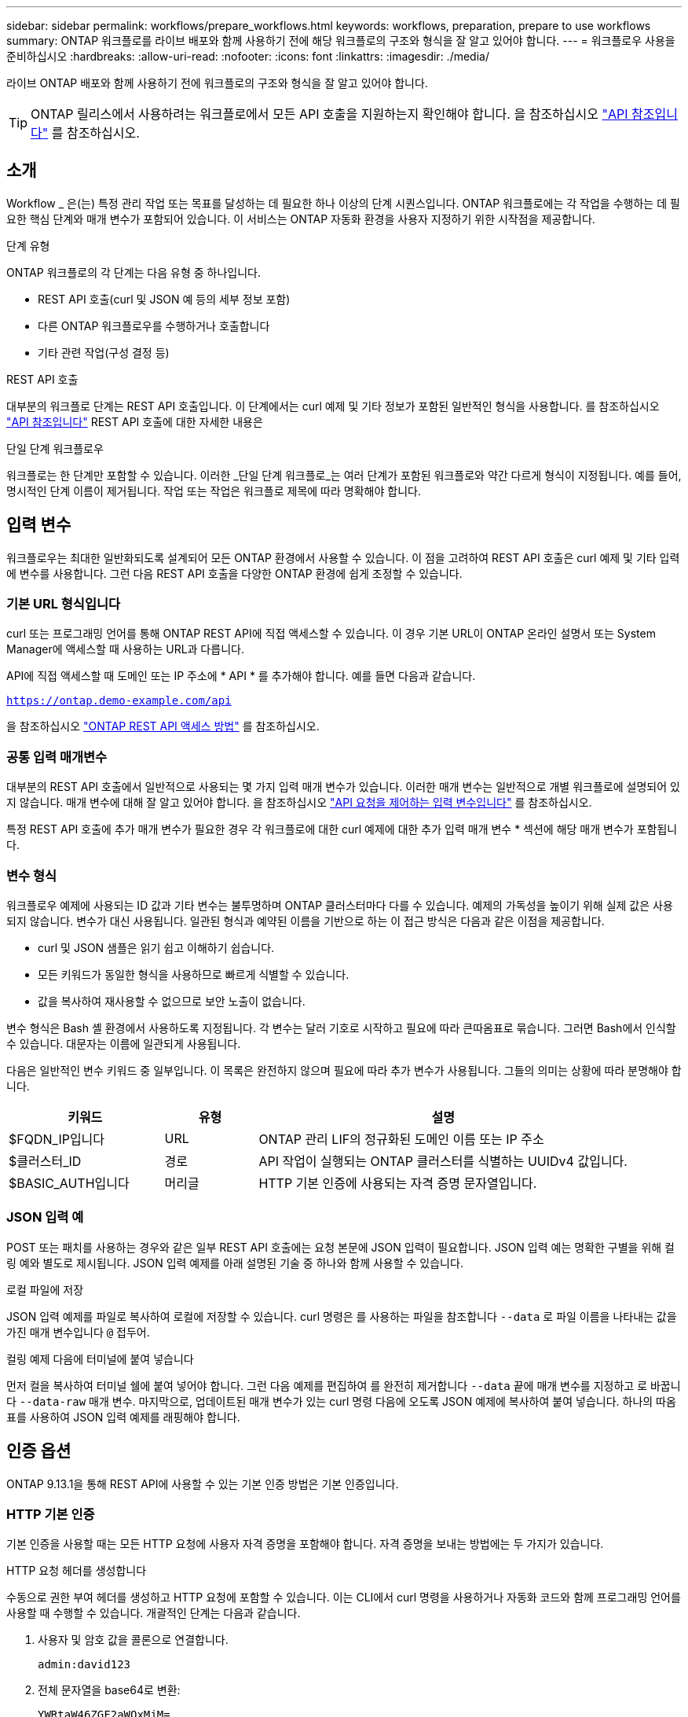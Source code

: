 ---
sidebar: sidebar 
permalink: workflows/prepare_workflows.html 
keywords: workflows, preparation, prepare to use workflows 
summary: ONTAP 워크플로를 라이브 배포와 함께 사용하기 전에 해당 워크플로의 구조와 형식을 잘 알고 있어야 합니다. 
---
= 워크플로우 사용을 준비하십시오
:hardbreaks:
:allow-uri-read: 
:nofooter: 
:icons: font
:linkattrs: 
:imagesdir: ./media/


[role="lead"]
라이브 ONTAP 배포와 함께 사용하기 전에 워크플로의 구조와 형식을 잘 알고 있어야 합니다.


TIP: ONTAP 릴리스에서 사용하려는 워크플로에서 모든 API 호출을 지원하는지 확인해야 합니다. 을 참조하십시오 link:../reference/api_reference.html["API 참조입니다"] 를 참조하십시오.



== 소개

Workflow _ 은(는) 특정 관리 작업 또는 목표를 달성하는 데 필요한 하나 이상의 단계 시퀀스입니다. ONTAP 워크플로에는 각 작업을 수행하는 데 필요한 핵심 단계와 매개 변수가 포함되어 있습니다. 이 서비스는 ONTAP 자동화 환경을 사용자 지정하기 위한 시작점을 제공합니다.

.단계 유형
ONTAP 워크플로의 각 단계는 다음 유형 중 하나입니다.

* REST API 호출(curl 및 JSON 예 등의 세부 정보 포함)
* 다른 ONTAP 워크플로우를 수행하거나 호출합니다
* 기타 관련 작업(구성 결정 등)


.REST API 호출
대부분의 워크플로 단계는 REST API 호출입니다. 이 단계에서는 curl 예제 및 기타 정보가 포함된 일반적인 형식을 사용합니다. 를 참조하십시오 link:../reference/api_reference.html["API 참조입니다"] REST API 호출에 대한 자세한 내용은

.단일 단계 워크플로우
워크플로는 한 단계만 포함할 수 있습니다. 이러한 _단일 단계 워크플로_는 여러 단계가 포함된 워크플로와 약간 다르게 형식이 지정됩니다. 예를 들어, 명시적인 단계 이름이 제거됩니다. 작업 또는 작업은 워크플로 제목에 따라 명확해야 합니다.



== 입력 변수

워크플로우는 최대한 일반화되도록 설계되어 모든 ONTAP 환경에서 사용할 수 있습니다. 이 점을 고려하여 REST API 호출은 curl 예제 및 기타 입력에 변수를 사용합니다. 그런 다음 REST API 호출을 다양한 ONTAP 환경에 쉽게 조정할 수 있습니다.



=== 기본 URL 형식입니다

curl 또는 프로그래밍 언어를 통해 ONTAP REST API에 직접 액세스할 수 있습니다. 이 경우 기본 URL이 ONTAP 온라인 설명서 또는 System Manager에 액세스할 때 사용하는 URL과 다릅니다.

API에 직접 액세스할 때 도메인 또는 IP 주소에 * API * 를 추가해야 합니다. 예를 들면 다음과 같습니다.

`https://ontap.demo-example.com/api`

을 참조하십시오 link:../get-started/access_rest_api.html["ONTAP REST API 액세스 방법"] 를 참조하십시오.



=== 공통 입력 매개변수

대부분의 REST API 호출에서 일반적으로 사용되는 몇 가지 입력 매개 변수가 있습니다. 이러한 매개 변수는 일반적으로 개별 워크플로에 설명되어 있지 않습니다. 매개 변수에 대해 잘 알고 있어야 합니다. 을 참조하십시오 link:../rest/input_variables.html["API 요청을 제어하는 입력 변수입니다"] 를 참조하십시오.

특정 REST API 호출에 추가 매개 변수가 필요한 경우 각 워크플로에 대한 curl 예제에 대한 추가 입력 매개 변수 * 섹션에 해당 매개 변수가 포함됩니다.



=== 변수 형식

워크플로우 예제에 사용되는 ID 값과 기타 변수는 불투명하며 ONTAP 클러스터마다 다를 수 있습니다. 예제의 가독성을 높이기 위해 실제 값은 사용되지 않습니다. 변수가 대신 사용됩니다. 일관된 형식과 예약된 이름을 기반으로 하는 이 접근 방식은 다음과 같은 이점을 제공합니다.

* curl 및 JSON 샘플은 읽기 쉽고 이해하기 쉽습니다.
* 모든 키워드가 동일한 형식을 사용하므로 빠르게 식별할 수 있습니다.
* 값을 복사하여 재사용할 수 없으므로 보안 노출이 없습니다.


변수 형식은 Bash 셸 환경에서 사용하도록 지정됩니다. 각 변수는 달러 기호로 시작하고 필요에 따라 큰따옴표로 묶습니다. 그러면 Bash에서 인식할 수 있습니다. 대문자는 이름에 일관되게 사용됩니다.

다음은 일반적인 변수 키워드 중 일부입니다. 이 목록은 완전하지 않으며 필요에 따라 추가 변수가 사용됩니다. 그들의 의미는 상황에 따라 분명해야 합니다.

[cols="25,15,60"]
|===
| 키워드 | 유형 | 설명 


| $FQDN_IP입니다 | URL | ONTAP 관리 LIF의 정규화된 도메인 이름 또는 IP 주소 


| $클러스터_ID | 경로 | API 작업이 실행되는 ONTAP 클러스터를 식별하는 UUIDv4 값입니다. 


| $BASIC_AUTH입니다 | 머리글 | HTTP 기본 인증에 사용되는 자격 증명 문자열입니다. 
|===


=== JSON 입력 예

POST 또는 패치를 사용하는 경우와 같은 일부 REST API 호출에는 요청 본문에 JSON 입력이 필요합니다. JSON 입력 예는 명확한 구별을 위해 컬링 예와 별도로 제시됩니다. JSON 입력 예제를 아래 설명된 기술 중 하나와 함께 사용할 수 있습니다.

.로컬 파일에 저장
JSON 입력 예제를 파일로 복사하여 로컬에 저장할 수 있습니다. curl 명령은 를 사용하는 파일을 참조합니다 `--data` 로 파일 이름을 나타내는 값을 가진 매개 변수입니다 `@` 접두어.

.컬링 예제 다음에 터미널에 붙여 넣습니다
먼저 컬을 복사하여 터미널 쉘에 붙여 넣어야 합니다. 그런 다음 예제를 편집하여 를 완전히 제거합니다 `--data` 끝에 매개 변수를 지정하고 로 바꿉니다 `--data-raw` 매개 변수. 마지막으로, 업데이트된 매개 변수가 있는 curl 명령 다음에 오도록 JSON 예제에 복사하여 붙여 넣습니다. 하나의 따옴표를 사용하여 JSON 입력 예제를 래핑해야 합니다.



== 인증 옵션

ONTAP 9.13.1을 통해 REST API에 사용할 수 있는 기본 인증 방법은 기본 인증입니다.



=== HTTP 기본 인증

기본 인증을 사용할 때는 모든 HTTP 요청에 사용자 자격 증명을 포함해야 합니다. 자격 증명을 보내는 방법에는 두 가지가 있습니다.

.HTTP 요청 헤더를 생성합니다
수동으로 권한 부여 헤더를 생성하고 HTTP 요청에 포함할 수 있습니다. 이는 CLI에서 curl 명령을 사용하거나 자동화 코드와 함께 프로그래밍 언어를 사용할 때 수행할 수 있습니다. 개괄적인 단계는 다음과 같습니다.

. 사용자 및 암호 값을 콜론으로 연결합니다.
+
`admin:david123`

. 전체 문자열을 base64로 변환:
+
`YWRtaW46ZGF2aWQxMjM=`

. 요청 헤더를 작성합니다.
+
`Authorization: Basic YWRtaW46ZGF2aWQxMjM=`



워크플로 컬링 예제에는 사용하기 전에 업데이트해야 하는 * $BASIC_AUTH * 변수가 있는 이 헤더가 포함됩니다.

.curl 매개 변수를 사용합니다
curl을 사용할 때 다른 옵션은 권한 부여 헤더를 제거하고 대신 curl * user * 매개 변수를 사용하는 것입니다. 예를 들면 다음과 같습니다.

`--user username:password`

사용자 환경에 적합한 자격 증명을 대체해야 합니다. 자격 증명은 base64로 인코딩되지 않습니다. 이 매개 변수를 사용하여 curl 명령을 실행하면 문자열이 인코딩되고 Authorization 헤더가 생성됩니다.



== Bash와 함께 예제 사용

워크플로 컬 예제를 직접 사용하는 경우 해당 변수에 포함된 변수를 환경에 적합한 값으로 업데이트해야 합니다. 예제를 수동으로 편집하거나 아래 설명된 대로 Bash 셸을 사용하여 대신 사용할 수 있습니다.


NOTE: Bash를 사용하면 curl 명령마다 한 번 설정하는 대신 셸 세션에서 한 번 변수 값을 설정할 수 있다는 이점이 있습니다.

.단계
. Linux 또는 유사한 운영 체제와 함께 제공되는 Bash 셸을 엽니다.
. 실행할 컬링 예제에 포함된 변수 값을 설정합니다. 예를 들면 다음과 같습니다.
+
`CLUSTER_ID=ce559b75-4145-11ee-b51a-005056aee9fb`

. 워크플로 페이지에서 컬링 예제를 복사하여 셸 터미널에 붙여 넣습니다.
. Enter * 키를 누르면 다음 작업이 수행됩니다.
+
.. 설정한 변수 값으로 대체합니다
.. curl 명령을 실행합니다



